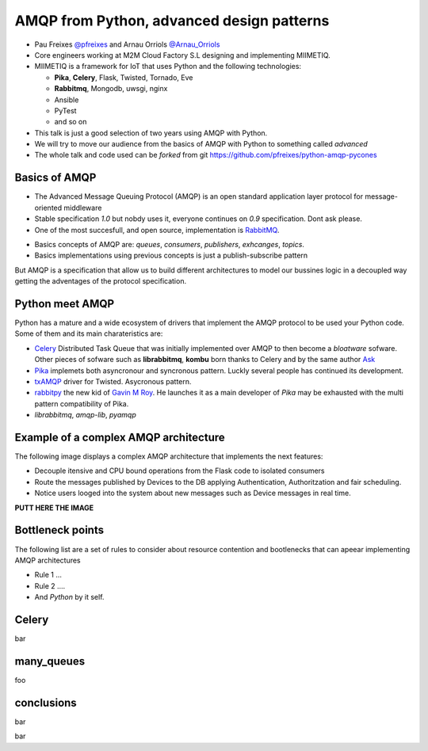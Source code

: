 ==========================================
AMQP from Python, advanced design patterns
==========================================

* Pau Freixes `@pfreixes`_ and Arnau Orriols `@Arnau_Orriols`_
* Core engineers working at M2M Cloud Factory S.L designing and implementing MIIMETIQ.
* MIIMETIQ is a framework for IoT that uses Python and the following technologies:

  * **Pika**, **Celery**, Flask, Twisted, Tornado, Eve
  * **Rabbitmq**, Mongodb, uwsgi, nginx
  * Ansible
  * PyTest
  * and so on

* This talk is just a good selection of two years using AMQP with Python.
* We will try to move our audience from the basics of AMQP with Python to something called *advanced* 
* The whole talk and code used can be *forked* from git https://github.com/pfreixes/python-amqp-pycones

.. _@pfreixes: https://twitter.com/pfreixes
.. _@Arnau_Orriols: https://twitter.com/Arnau_Orriols

Basics of AMQP
===============

* The Advanced Message Queuing Protocol (AMQP) is an open standard application layer protocol for message-oriented middleware
* Stable specification *1.0* but nobdy uses it, everyone continues on *0.9* specification. Dont ask please.
* One of the most succesfull, and open source, implementation is `RabbitMQ`_. 

.. image:: static/rabbitmq.png

* Basics concepts of AMQP are: *queues*, *consumers*, *publishers*, *exhcanges*, *topics*.
* Basics implementations using previous concepts is just a publish-subscribe pattern 

.. image:: static/publisher-consumer-basic.png


But AMQP is a specification that allow us to build different architectures to model our bussines logic in a decoupled way
getting the adventages of the protocol specification.


.. _RabbitMQ: https://www.rabbitmq.com/

Python meet AMQP
================

Python has a mature and a wide ecosystem of drivers that implement the AMQP protocol to be used your Python code.
Some of them and its main charateristics are:

* `Celery`_ Distributed Task Queue that was initially implemented over AMQP to then become a *bloatware* sofware. Other pieces of sofware such as **librabbitmq**, **kombu** born thanks to Celery and by the same author `Ask`_
* `Pika`_ implemets both asyncronour and syncronous pattern. Luckly several people has continued its development. 
* `txAMQP`_ driver for Twisted. Asycronous pattern.
* `rabbitpy`_ the new kid of `Gavin M Roy`_. He launches it as a main developer of *Pika* may be exhausted with the multi pattern compatibility of Pika.
* *librabbitmq*, *amqp-lib*, *pyamqp*

.. _Celery : https://github.com/celery/celery
.. _Pika : https://github.com/pika/pika
.. _rabbitpy : https://github.com/gmr/rabbitpy
.. _txAMQP : https://pypi.python.org/pypi/txAMQP
.. _Gavin M Roy : https://github.com/gmr
.. _librabbitmq : https://github.com/celery/librabbitmq
.. _Ask : https://github.com/ask


Example of a complex AMQP architecture
======================================

The following image displays a complex AMQP architecture that implements the next features:

* Decouple itensive and CPU bound operations from the Flask code to isolated consumers
* Route the messages published by Devices to the DB applying Authentication, Authoritzation and fair scheduling.
* Notice users looged into the system about new messages such as Device messages in real time.

**PUTT HERE THE IMAGE**

Bottleneck points
=================

The following list are a set of rules to consider about resource contention and bootlenecks that can
apeear implementing AMQP architectures

* Rule 1 ...
* Rule 2 ....
* And *Python* by it self.


Celery
===============

bar

many_queues
===============

foo

conclusions
===============

bar

bar
